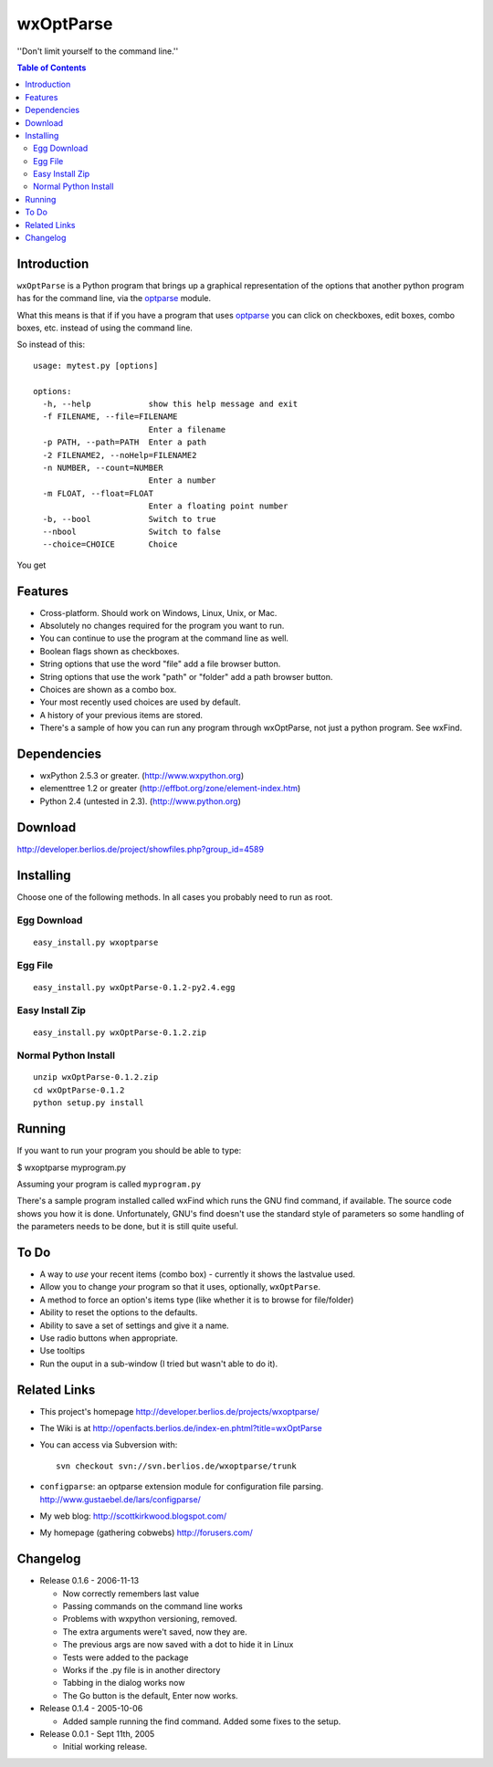 ﻿wxOptParse
~~~~~~~~~~~

''Don't limit yourself to the command line.''

.. meta::
   :keywords: wxOptParse, optparse, wxPython, python
   :description lang=en: Graphical front end to optparse enabled python programs.

.. contents:: Table of Contents

Introduction
============

|wxoptparse| is a Python program that brings up a graphical representation of 
the options that another python program has for the command line, via the optparse_
module.

What this means is that if if you have a program that uses optparse_ you can 
click on checkboxes, edit boxes, combo boxes, etc. instead of using the command line.

So instead of this::

    usage: mytest.py [options]
    
    options:
      -h, --help            show this help message and exit
      -f FILENAME, --file=FILENAME
                            Enter a filename
      -p PATH, --path=PATH  Enter a path
      -2 FILENAME2, --noHelp=FILENAME2
      -n NUMBER, --count=NUMBER
                            Enter a number
      -m FLOAT, --float=FLOAT
                            Enter a floating point number
      -b, --bool            Switch to true
      --nbool               Switch to false
      --choice=CHOICE       Choice

You get 

.. image:: mytest-sample.png

Features
========

* Cross-platform.  Should work on Windows, Linux, Unix, or Mac.

* Absolutely no changes required for the program you want to run.

* You can continue to use the program at the command line as well.

* Boolean flags shown as checkboxes.

* String options that use the word "file" add a file browser button.

* String options that use the work "path" or "folder" add a path browser button.

* Choices are shown as a combo box.

* Your most recently used choices are used by default.

* A history of your previous items are stored.

* There's a sample of how you can run any program through wxOptParse, not just a python program. See wxFind.


Dependencies
============

* wxPython 2.5.3 or greater. (http://www.wxpython.org)

* elementtree 1.2 or greater (http://effbot.org/zone/element-index.htm)

* Python 2.4 (untested in 2.3). (http://www.python.org)


Download
========

http://developer.berlios.de/project/showfiles.php?group_id=4589

Installing
==========
Choose one of the following methods.  In all cases you probably need to run as root.



Egg Download
------------

::

    easy_install.py wxoptparse

Egg File
---------

::

    easy_install.py wxOptParse-0.1.2-py2.4.egg
    
Easy Install Zip
----------------
::

    easy_install.py wxOptParse-0.1.2.zip

Normal Python Install
----------------------
::

    unzip wxOptParse-0.1.2.zip
    cd wxOptParse-0.1.2
    python setup.py install
    
    

Running
=======

If you want to run your program you should be able to type:

$ wxoptparse myprogram.py



Assuming your program is called ``myprogram.py``

There's a sample program installed called wxFind which runs the GNU find command, if available. The source code shows you how it is done. Unfortunately, GNU's find doesn't use the standard style of parameters so some handling of the parameters needs to be done, but it is still quite useful.


To Do
=====

* A way to *use* your recent items (combo box) - currently it shows the lastvalue used.

* Allow you to change `your` program so that it uses, optionally, |wxOptParse|.

* A method to force an option's items type (like whether it is to browse for file/folder)

* Ability to reset the options to the defaults.

* Ability to save a set of settings and give it a name.

* Use radio buttons when appropriate.

* Use tooltips

* Run the ouput in a sub-window (I tried but wasn't able to do it).

Related Links
================

* This project's homepage http://developer.berlios.de/projects/wxoptparse/

* The Wiki is at http://openfacts.berlios.de/index-en.phtml?title=wxOptParse

* You can access via Subversion with: ::

    svn checkout svn://svn.berlios.de/wxoptparse/trunk


* ``configparse``: an optparse extension module for configuration file parsing. http://www.gustaebel.de/lars/configparse/

* My web blog: http://scottkirkwood.blogspot.com/

* My homepage (gathering cobwebs) http://forusers.com/


Changelog
=========

* Release 0.1.6 - 2006-11-13

  - Now correctly remembers last value
  - Passing commands on the command line works
  - Problems with wxpython versioning, removed.
  - The extra arguments were't saved, now they are.
  - The previous args are now saved with a dot to hide it in Linux
  - Tests were added to the package
  - Works if the .py file is in another directory
  - Tabbing in the dialog works now
  - The Go button is the default, Enter now works.

* Release 0.1.4 - 2005-10-06

  - Added sample running the find command. Added some fixes to the setup.

* Release 0.0.1 - Sept 11th, 2005

  - Initial working release.

.. _Subversion: http://subversion.tigris.org/

.. |wxoptparse| replace:: ``wxOptParse``

.. |wxOptParse| replace:: ``wxOptParse``

.. |Not supported| replace:: **- Not supported**

.. _optparse: http://www.python.org/doc/2.4/lib/module-optparse.html
